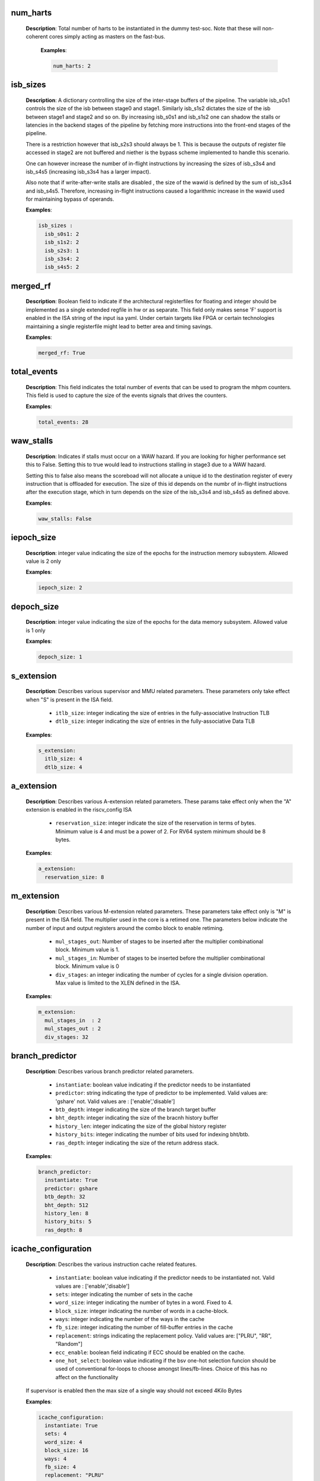 

num_harts
^^^^^^^^^

 **Description**: Total number of harts to be instantiated in the dummy
 test-soc. Note that these will non-coherent cores simply acting as masters on
 the fast-bus.

  **Examples**:

  .. code-block:: yaml

     num_harts: 2


isb_sizes
^^^^^^^^^

 **Description**: A dictionary controlling the size of the inter-stage buffers
 of the pipeline. The variable isb_s0s1 controls the size of the isb between stage0 and stage1. 
 Similarly isb_s1s2 dictates the size of the isb between stage1 and stage2 and
 so on. By increasing isb_s0s1 and isb_s1s2 one can shadow the stalls or
 latencies in the backend stages of the pipeline by fetching more instructions
 into the front-end stages of the pipeline.

 There is a restriction however that isb_s2s3 should always be 1. This is
 because the outputs of register file accessed in stage2 are not buffered and
 niether is the bypass scheme implemented to handle this scenario.

 One can however increase the number of in-flight instructions by increasing
 the sizes of isb_s3s4 and isb_s4s5 (increasing isb_s3s4 has a larger impact).

 Also note that if write-after-write stalls are disabled , the size of the
 wawid is defined by the sum of isb_s3s4 and isb_s4s5. Therefore, increasing
 in-flight instructions caused a logarithmic increase in the wawid used for
 maintaining bypass of operands.


 **Examples**:

 .. code-block:: yaml

   isb_sizes :
     isb_s0s1: 2
     isb_s1s2: 2
     isb_s2s3: 1
     isb_s3s4: 2
     isb_s4s5: 2


merged_rf
^^^^^^^^^

 **Description**: Boolean field to indicate if the architectural registerfiles for floating
 and integer should be implemented as a single extended regfile in hw or as
 separate. This field only makes sense 'F' support is enabled in the ISA string
 of the input isa yaml. Under certain targets like FPGA or certain technologies
 maintaining a single registerfile might lead to better area and timing savings.

 **Examples**:

 .. code-block:: yaml

   merged_rf: True


total_events
^^^^^^^^^^^^

 **Description**: This field indicates the total number of events that can be used to program the mhpm
 counters. This field is used to capture the size of the events signals that
 drives the counters.

 **Examples**:

 .. code-block:: yaml

   total_events: 28


waw_stalls
^^^^^^^^^^

 **Description**: Indicates if stalls must occur on a WAW hazard. If you are
 looking for higher performance set this to False. Setting this to true would
 lead to instructions stalling in stage3 due to a WAW hazard. 

 Setting this to false also means the scoreboad will not allocate a unique id
 to the destination register of every instruction that is offloaded for
 execution. The size of this id depends on the numbr of in-flight instructions
 after the execution stage, which in turn depends on the size of the isb_s3s4
 and isb_s4s5 as defined above.

 **Examples**:

 .. code-block:: yaml
   
   waw_stalls: False


iepoch_size
^^^^^^^^^^^

 **Description**: integer value indicating the size of the epochs for the
 instruction memory subsystem. Allowed value is 2 only

 **Examples**:

 .. code-block:: yaml

   iepoch_size: 2


depoch_size
^^^^^^^^^^^

 **Description**: integer value indicating the size of the epochs for the
 data memory subsystem. Allowed value is 1 only

 **Examples**:

 .. code-block:: yaml

   depoch_size: 1


s_extension
^^^^^^^^^^^

  **Description**: Describes various supervisor and MMU related parameters.
  These parameters only take effect when "S" is present in the ISA field.

    - ``itlb_size``: integer indicating the size of entries in the fully-associative Instruction TLB
    - ``dtlb_size``: integer indicating the size of entries in the fully-associative Data TLB

  **Examples**:

  .. code-block:: yaml

    s_extension:
      itlb_size: 4
      dtlb_size: 4


a_extension
^^^^^^^^^^^

  **Description**: Describes various A-extension related parameters. These params take effect only
  when the "A" extension is enabled in the riscv_config ISA

     - ``reservation_size``: integer indicate the size of the reservation in terms of bytes.
       Minimum value is 4 and must be a power of 2. For RV64 system minimum should be 8 bytes.

  **Examples**:

  .. code-block:: yaml

     a_extension:
       reservation_size: 8


m_extension
^^^^^^^^^^^

  **Description**: Describes various M-extension related parameters. These
  parameters take effect only is "M" is present in the ISA field.
  The multiplier used in the core is a retimed one. The parameters below indicate the number of
  input and output registers around the combo block to enable retiming.

    - ``mul_stages_out``: Number of stages to be inserted after the multiplier combinational block.
      Minimum value is 1.
    - ``mul_stages_in``: Number of stages to be inserted before the multiplier combinational block.
      Minimum value is 0
    - ``div_stages``: an integer indicating the number of cycles for a single
      division operation. Max value is limited to the XLEN defined in the ISA.

  **Examples**:

  .. code-block:: yaml

    m_extension:
      mul_stages_in  : 2
      mul_stages_out : 2
      div_stages: 32



branch_predictor
^^^^^^^^^^^^^^^^

  **Description**: Describes various branch predictor related parameters. 

    - ``instantiate``: boolean value indicating if the predictor needs to be
      instantiated
    - ``predictor``: string indicating the type of predictor to be implemented. Valid
      values are: 'gshare' not. Valid values are : ['enable','disable']
    - ``btb_depth``: integer indicating the size of the branch target buffer
    - ``bht_depth``: integer indicating the size of the bracnh history buffer
    - ``history_len``: integer indicating the size of the global history register
    - ``history_bits``: integer indicating the number of bits used for indexing bht/btb.
    - ``ras_depth``: integer indicating the size of the return address stack.

  **Examples**:

  .. code-block:: yaml

    branch_predictor:
      instantiate: True
      predictor: gshare
      btb_depth: 32
      bht_depth: 512
      history_len: 8
      history_bits: 5
      ras_depth: 8


icache_configuration
^^^^^^^^^^^^^^^^^^^^

  **Description**: Describes the various instruction cache related features.

    - ``instantiate``: boolean value indicating if the predictor needs to be
      instantiated
      not. Valid values are : ['enable','disable']
    - ``sets``: integer indicating the number of sets in the cache
    - ``word_size``: integer indicating the number of bytes in a word. Fixed to 4.
    - ``block_size``: integer indicating the number of words in a cache-block.
    - ``ways``: integer indicating the number of the ways in the cache
    - ``fb_size``: integer indicating the number of fill-buffer entries in the cache
    - ``replacement``: strings indicating the replacement policy. Valid values are:
      ["PLRU", "RR", "Random"]
    - ``ecc_enable``: boolean field indicating if ECC should be enabled on the
      cache.
    - ``one_hot_select``: boolean value indicating if the bsv one-hot selection
      funcion should be used of conventional for-loops to choose amongst
      lines/fb-lines. Choice of this has no affect on the functionality

  If supervisor is enabled then the max size of a single way should not exceed
  4Kilo Bytes

  **Examples**:

  .. code-block:: yaml

    icache_configuration:
      instantiate: True
      sets: 4
      word_size: 4
      block_size: 16
      ways: 4
      fb_size: 4
      replacement: "PLRU"
      ecc_enable: false
      one_hot_select: false


dcache_configuration
^^^^^^^^^^^^^^^^^^^^

  **Description**: Describes the various instruction cache related features.

    - ``instantiate``: boolean value indicating if the predictor needs to be
      instantiated
      not. Valid values are : ['enable','disable']
    - ``sets``: integer indicating the number of sets in the cache
    - ``word_size``: integer indicating the number of bytes in a word. Fixed to 4.
    - ``block_size``: integer indicating the number of words in a cache-block.
    - ``ways``: integer indicating the number of the ways in the cache
    - ``fb_size``: integer indicating the number of fill-buffer entries in the cache
    - ``sb_size``: integer indicating the number of store-buffer entries in the cache. Fixed to 2
    - ``lb_size``: integer indicating the number lines to be stored in the store buffer. Applicable
      only when rwports == 1r1w
    - ``ib_Size``: integer indicating the number of io-buffer entries in the cache. Default to 2
    - ``replacement``: strings indicating the replacement policy. Valid values are:
      ["PLRU", "RR", "Random"]
    - ``ecc_enable``: boolean field indicating if ECC should be enabled on the
      cache.
    - ``one_hot_select``: boolean value indicating if the bsv one-hot selection
      funcion should be used of conventional for-loops to choose amongst
      lines/fb-lines. Choice of this has no affect on the functionality
    - ``rwports``: number of read-write ports available on the brams. Allowed
      values are 1rw, 1r1w and 2rw

  If supervisor is enabled then the max size of a single way should not exceed
  4Kilo Bytes

  **Examples**:

  .. code-block:: yaml

    dcache_configuration:
      instantiate: True
      sets: 4
      word_size: 4
      block_size: 16
      ways: 4
      fb_size: 4
      sb_size: 2
      lb_size: 2
      ib_size: 2
      replacement: "PLRU"
      ecc_enable: false
      one_hot_select: false
      rwports: 1r1w


reset_pc
^^^^^^^^

  **Description**: Integer value indicating the reset value of program counter

  **Example**:

  .. code-block: yaml

    reset_pc: 4096


bus_protocol
^^^^^^^^^^^^

  **Description**: bus protocol for the master interfaces of the core. Fixed to
  "AXI4"

  **Examples**: 

  .. code-block:: yaml

    bus_protocol: AXI4


verilator_configuration
^^^^^^^^^^^^^^^^^^^^^^^

  **Description**: describes the various configurations for verilator compilation.

    - ``coverage``: indicates the type of coverage that the user would like to
      track. Valid values are: ["none", "line", "toggle", "all"]
    - ``trace``: boolean value indicating if vcd dumping should be enabled.
    - ``threads``: an integer field indicating the number of threads to be used
      during simulation
    - ``verbosity``: a boolean field indicating of the verbose/display statements in
      the generated verilog should be compiled or not.
    - ``out_dir``: name of the directory where the final executable will be dumped.
    - ``sim_speed``: indicates if the user would prefer a fast simulation or slow
      simulation. Valid values are : ["fast","slow"]. Please selecting "fast"
      will speed up simulation but slow down compilation, while selecting "slow"
      does the opposite.

  **Examples**:

  .. code-block:: yaml

   verilator_configuration:
     coverage: "none"
     trace: False
     threads: 1
     verbosity: True
     open_ocd: False
     sim_speed: fast


bsc_compile_options
^^^^^^^^^^^^^^^^^^^

 **Description**: Describes the various bluespec compile options

   - ``test_memory_size``: size of the BRAM memory in the test-SoC in bytes.
      Default is 32MB
   - ``assertions``: boolean value indicating if assertions used in the design
     should be compiled or not
   - ``trace_dump``: boolean value indicating if the logic to generate a simple
     trace should be implemented or not. Note this is only for simulation and not
     a real trace
   - ``compile_target``: a string indicating if the bsv files are being compiled for simulation
     of for asic/fpga synthesis. The valid values are: [ 'sim', 'asic', 'fpga' ]
   - ``suppress_warnings``: List of warnings which can be suppressed during
     bluespec compilation. Valid values are: ["none", "all", "G0010", "T0054", "G0020", "G0024", "G0023", "G0096", "G0036", "G0117", "G0015"]
   - ``ovl_assertions``: boolean value indicating if OVL based assertions must be turned on/off
   - ``ovl_path``: string indicating the path where the OVL library is installed.
   - ``sva_assertions``: boolean value indicating if SVA based assertions must be turned on/off
   - ``verilog_dir``: the directory name of where the generated verilog will be
     dumped
   - ``open_ocd``: a boolean field indicating if the test-bench should have an
     open-ocd vpi enabled.
   - ``build_dir``: the directory name where the bsv build files will be dumped
   - ``top_module``: name of the top-level bluespec module to be compiled.
   - ``top_file``: file containing the top-level module.
   - ``top_dir``: directory containing the top_file.
   - ``cocotb_sim``: boolean variable. When set the terminating conditions in the test-bench
     environments are disabled, as the cocotb environment is meant to handle that. When set to
     false, the bluespect test-bench holds the terminating conditions.

 **Examples**:

 .. code-block:: yaml

  bsc_compile_options:
    assertions: True
    trace_dump: True
    suppress_warnings: "none"
    top_module: mkTbSoc
    top_file: TbSoc
    top_dir: base_sim
    out_dir: bin


noinline_modules
^^^^^^^^^^^^^^^^

 **Description**: This node contains multiple module names which take a boolean value. Setting a
 module to True would generate a separate verilog file for that module during bluespec compilation.
 If set to False, then that particular module will be in lined the module  above it in hierarchy in
 the generated verilog.

 **Examples**:

 .. code-block:: yaml

   noinline_modules:
     stage0: False
     stage1: True
     stage2: False
     stage3: False
